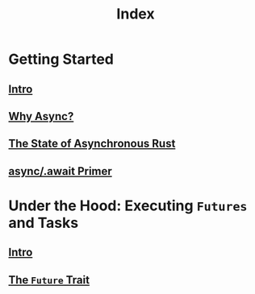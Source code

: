 #+title: Index

* Getting Started
** [[file:./intro.org][Intro]]
** [[file:./why.org][Why Async?]]
** [[file:./state-async.org][The State of Asynchronous Rust]]
** [[file:./async-await.org][async/.await Primer]]

* Under the Hood: Executing ~Futures~ and Tasks
** [[file:./under-the-hood.org][Intro]]
** [[file:./future.org][The ~Future~ Trait]]
